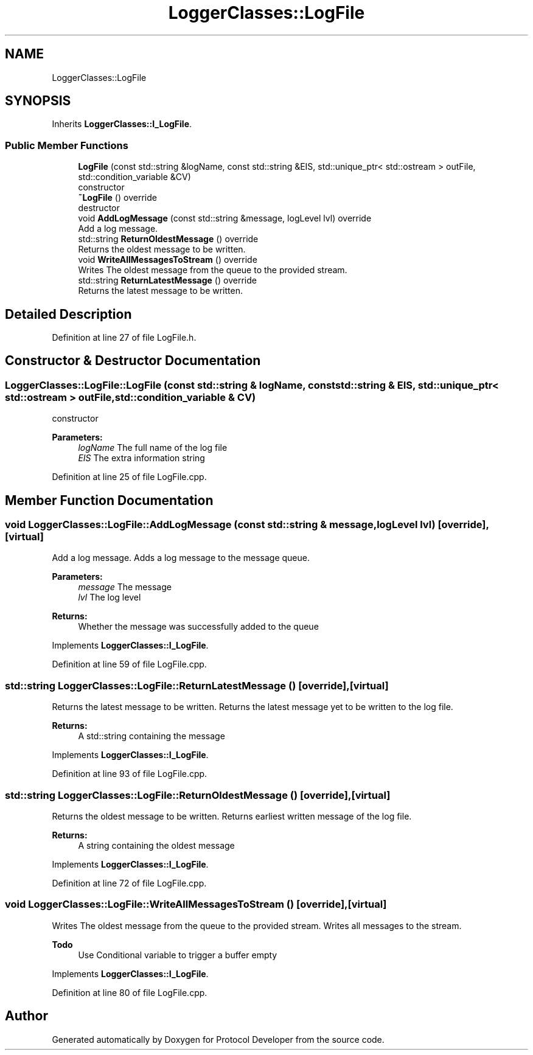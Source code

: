 .TH "LoggerClasses::LogFile" 3 "Wed Apr 3 2019" "Version 0.1" "Protocol Developer" \" -*- nroff -*-
.ad l
.nh
.SH NAME
LoggerClasses::LogFile
.SH SYNOPSIS
.br
.PP
.PP
Inherits \fBLoggerClasses::I_LogFile\fP\&.
.SS "Public Member Functions"

.in +1c
.ti -1c
.RI "\fBLogFile\fP (const std::string &logName, const std::string &EIS, std::unique_ptr< std::ostream > outFile, std::condition_variable &CV)"
.br
.RI "constructor "
.ti -1c
.RI "\fB~LogFile\fP () override"
.br
.RI "destructor "
.ti -1c
.RI "void \fBAddLogMessage\fP (const std::string &message, logLevel lvl) override"
.br
.RI "Add a log message\&. "
.ti -1c
.RI "std::string \fBReturnOldestMessage\fP () override"
.br
.RI "Returns the oldest message to be written\&. "
.ti -1c
.RI "void \fBWriteAllMessagesToStream\fP () override"
.br
.RI "Writes The oldest message from the queue to the provided stream\&. "
.ti -1c
.RI "std::string \fBReturnLatestMessage\fP () override"
.br
.RI "Returns the latest message to be written\&. "
.in -1c
.SH "Detailed Description"
.PP 
Definition at line 27 of file LogFile\&.h\&.
.SH "Constructor & Destructor Documentation"
.PP 
.SS "LoggerClasses::LogFile::LogFile (const std::string & logName, const std::string & EIS, std::unique_ptr< std::ostream > outFile, std::condition_variable & CV)"

.PP
constructor 
.PP
\fBParameters:\fP
.RS 4
\fIlogName\fP The full name of the log file 
.br
\fIEIS\fP The extra information string 
.RE
.PP

.PP
Definition at line 25 of file LogFile\&.cpp\&.
.SH "Member Function Documentation"
.PP 
.SS "void LoggerClasses::LogFile::AddLogMessage (const std::string & message, logLevel lvl)\fC [override]\fP, \fC [virtual]\fP"

.PP
Add a log message\&. Adds a log message to the message queue\&.
.PP
\fBParameters:\fP
.RS 4
\fImessage\fP The message 
.br
\fIlvl\fP The log level 
.RE
.PP
\fBReturns:\fP
.RS 4
Whether the message was successfully added to the queue 
.RE
.PP

.PP
Implements \fBLoggerClasses::I_LogFile\fP\&.
.PP
Definition at line 59 of file LogFile\&.cpp\&.
.SS "std::string LoggerClasses::LogFile::ReturnLatestMessage ()\fC [override]\fP, \fC [virtual]\fP"

.PP
Returns the latest message to be written\&. Returns the latest message yet to be written to the log file\&.
.PP
\fBReturns:\fP
.RS 4
A std::string containing the message 
.RE
.PP

.PP
Implements \fBLoggerClasses::I_LogFile\fP\&.
.PP
Definition at line 93 of file LogFile\&.cpp\&.
.SS "std::string LoggerClasses::LogFile::ReturnOldestMessage ()\fC [override]\fP, \fC [virtual]\fP"

.PP
Returns the oldest message to be written\&. Returns earliest written message of the log file\&.
.PP
\fBReturns:\fP
.RS 4
A string containing the oldest message 
.RE
.PP

.PP
Implements \fBLoggerClasses::I_LogFile\fP\&.
.PP
Definition at line 72 of file LogFile\&.cpp\&.
.SS "void LoggerClasses::LogFile::WriteAllMessagesToStream ()\fC [override]\fP, \fC [virtual]\fP"

.PP
Writes The oldest message from the queue to the provided stream\&. Writes all messages to the stream\&.
.PP
\fBTodo\fP
.RS 4
Use Conditional variable to trigger a buffer empty 
.RE
.PP

.PP
Implements \fBLoggerClasses::I_LogFile\fP\&.
.PP
Definition at line 80 of file LogFile\&.cpp\&.

.SH "Author"
.PP 
Generated automatically by Doxygen for Protocol Developer from the source code\&.
